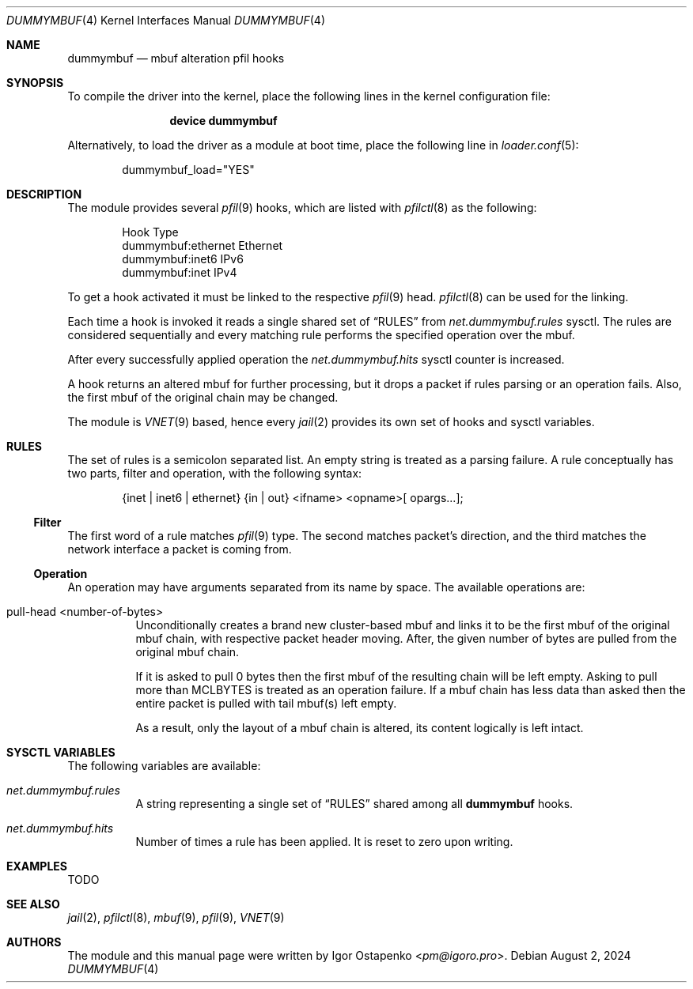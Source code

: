 .\"
.\" SPDX-License-Identifier: BSD-2-Clause
.\"
.\" Copyright (c) 2024 Igor Ostapenko <pm@igoro.pro>
.\"
.\" Redistribution and use in source and binary forms, with or without
.\" modification, are permitted provided that the following conditions
.\" are met:
.\" 1. Redistributions of source code must retain the above copyright
.\"    notice, this list of conditions and the following disclaimer.
.\" 2. Redistributions in binary form must reproduce the above copyright
.\"    notice, this list of conditions and the following disclaimer in the
.\"    documentation and/or other materials provided with the distribution.
.\"
.\" THIS SOFTWARE IS PROVIDED BY THE AUTHOR AND CONTRIBUTORS ``AS IS'' AND
.\" ANY EXPRESS OR IMPLIED WARRANTIES, INCLUDING, BUT NOT LIMITED TO, THE
.\" IMPLIED WARRANTIES OF MERCHANTABILITY AND FITNESS FOR A PARTICULAR PURPOSE
.\" ARE DISCLAIMED.  IN NO EVENT SHALL THE AUTHOR OR CONTRIBUTORS BE LIABLE
.\" FOR ANY DIRECT, INDIRECT, INCIDENTAL, SPECIAL, EXEMPLARY, OR CONSEQUENTIAL
.\" DAMAGES (INCLUDING, BUT NOT LIMITED TO, PROCUREMENT OF SUBSTITUTE GOODS
.\" OR SERVICES; LOSS OF USE, DATA, OR PROFITS; OR BUSINESS INTERRUPTION)
.\" HOWEVER CAUSED AND ON ANY THEORY OF LIABILITY, WHETHER IN CONTRACT, STRICT
.\" LIABILITY, OR TORT (INCLUDING NEGLIGENCE OR OTHERWISE) ARISING IN ANY WAY
.\" OUT OF THE USE OF THIS SOFTWARE, EVEN IF ADVISED OF THE POSSIBILITY OF
.\" SUCH DAMAGE.
.\"
.\" Note: The date here should be updated whenever a non-trivial
.\" change is made to the manual page.
.Dd August 2, 2024
.Dt DUMMYMBUF 4
.Os
.Sh NAME
.Nm dummymbuf
.Nd "mbuf alteration pfil hooks"
.Sh SYNOPSIS
To compile the driver into the kernel,
place the following lines in the
kernel configuration file:
.Bd -ragged -offset indent
.Cd "device dummymbuf"
.Ed
.Pp
Alternatively, to load the driver as a
module at boot time, place the following line in
.Xr loader.conf 5 :
.Bd -literal -offset indent
dummymbuf_load="YES"
.Ed
.Sh DESCRIPTION
The module provides several
.Xr pfil 9
hooks, which are listed with
.Xr pfilctl 8
as the following:
.Bd -literal -offset indent
            Hook                      Type
       dummymbuf:ethernet         Ethernet
       dummymbuf:inet6                IPv6
       dummymbuf:inet                 IPv4
.Ed
.Pp
To get a hook activated it must be linked to the respective
.Xr pfil 9
head.
.Xr pfilctl 8
can be used for the linking.
.Pp
Each time a hook is invoked it reads a single shared set of
.Sx RULES
from
.Va net.dummymbuf.rules
sysctl.
The rules are considered sequentially and every matching rule performs the
specified operation over the mbuf.
.Pp
After every successfully applied operation the
.Va net.dummymbuf.hits
sysctl counter is increased.
.Pp
A hook returns an altered mbuf for further processing, but it drops a packet
if rules parsing or an operation fails.
Also, the first mbuf of the original chain may be changed.
.Pp
The module is
.Xr VNET 9
based, hence every
.Xr jail 2
provides its own set of hooks and sysctl variables.
.Sh RULES
The set of rules is a semicolon separated list.
An empty string is treated as a parsing failure.
A rule conceptually has two parts, filter and operation, with the following
syntax:
.Bd -literal -offset indent
{inet | inet6 | ethernet} {in | out} <ifname> <opname>[ opargs...];
.Ed
.Ss Filter
The first word of a rule matches
.Xr pfil 9
type.
The second matches packet's direction, and the third matches the network
interface a packet is coming from.
.Ss Operation
An operation may have arguments separated from its name by space.
The available operations are:
.Bl -tag -width indent
.It pull-head <number-of-bytes>
Unconditionally creates a brand new cluster-based mbuf and links it to be the
first mbuf of the original mbuf chain, with respective packet header moving.
After, the given number of bytes are pulled from the original mbuf chain.
.Pp
If it is asked to pull 0 bytes then the first mbuf of the resulting chain will
be left empty.
Asking to pull more than
.Dv MCLBYTES
is treated as an operation failure.
If a mbuf chain has less data than asked then the entire packet is pulled with
tail mbuf(s) left empty.
.Pp
As a result, only the layout of a mbuf chain is altered, its content logically
is left intact.
.El
.Sh SYSCTL VARIABLES
The following variables are available:
.Bl -tag -width indent
.It Va net.dummymbuf.rules
A string representing a single set of
.Sx RULES
shared among all
.Nm
hooks.
.It Va net.dummymbuf.hits
Number of times a rule has been applied.
It is reset to zero upon writing.
.El
.Sh EXAMPLES
TODO
.Sh SEE ALSO
.Xr jail 2 ,
.Xr pfilctl 8 ,
.Xr mbuf 9 ,
.Xr pfil 9 ,
.Xr VNET 9
.Sh AUTHORS
The module and this manual page were written by
.An Igor Ostapenko Aq Mt pm@igoro.pro .

